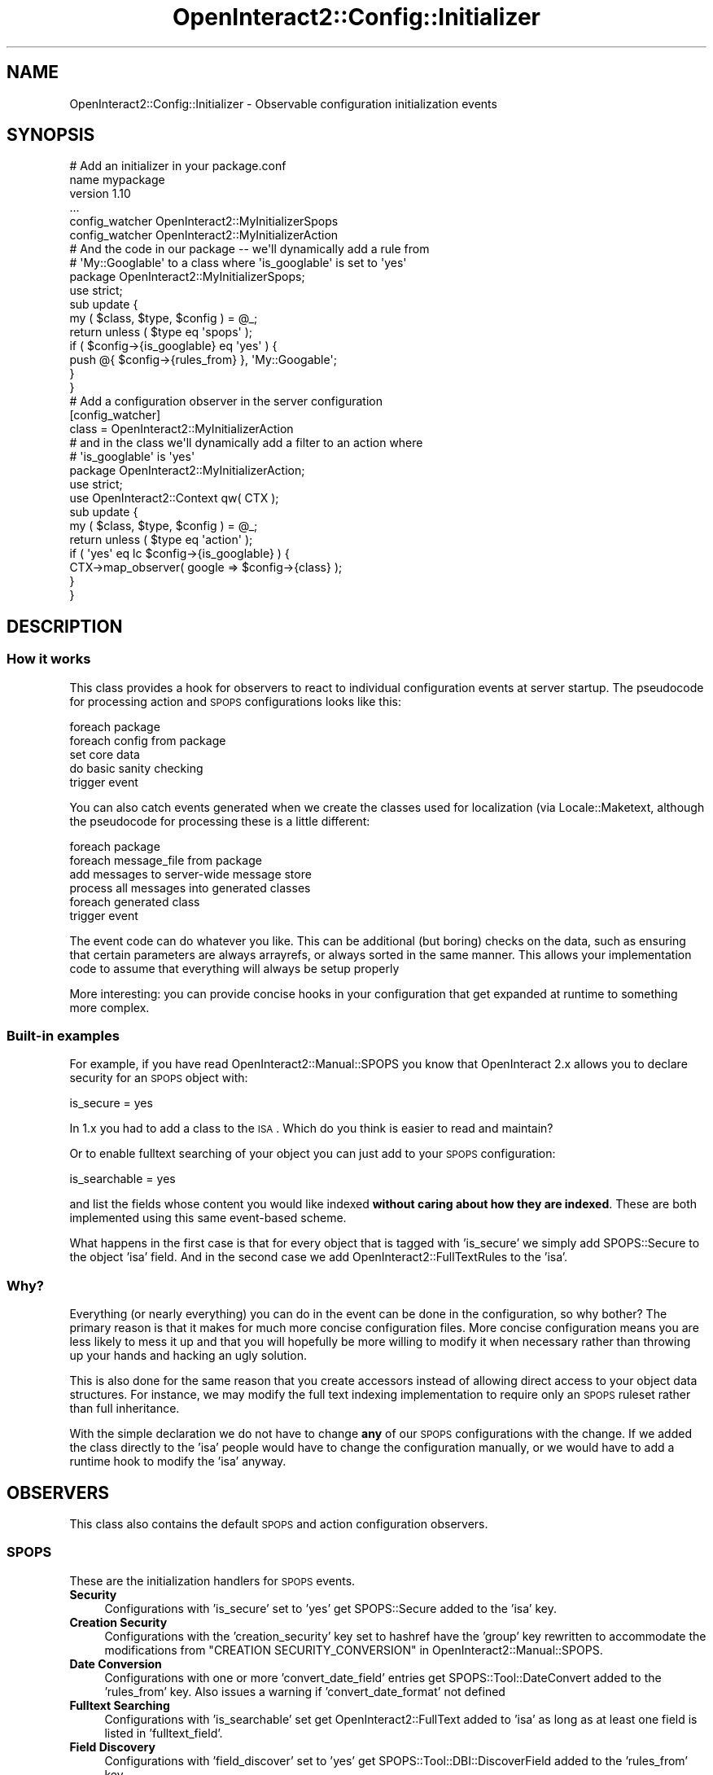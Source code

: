 .\" Automatically generated by Pod::Man 2.1801 (Pod::Simple 3.05)
.\"
.\" Standard preamble:
.\" ========================================================================
.de Sp \" Vertical space (when we can't use .PP)
.if t .sp .5v
.if n .sp
..
.de Vb \" Begin verbatim text
.ft CW
.nf
.ne \\$1
..
.de Ve \" End verbatim text
.ft R
.fi
..
.\" Set up some character translations and predefined strings.  \*(-- will
.\" give an unbreakable dash, \*(PI will give pi, \*(L" will give a left
.\" double quote, and \*(R" will give a right double quote.  \*(C+ will
.\" give a nicer C++.  Capital omega is used to do unbreakable dashes and
.\" therefore won't be available.  \*(C` and \*(C' expand to `' in nroff,
.\" nothing in troff, for use with C<>.
.tr \(*W-
.ds C+ C\v'-.1v'\h'-1p'\s-2+\h'-1p'+\s0\v'.1v'\h'-1p'
.ie n \{\
.    ds -- \(*W-
.    ds PI pi
.    if (\n(.H=4u)&(1m=24u) .ds -- \(*W\h'-12u'\(*W\h'-12u'-\" diablo 10 pitch
.    if (\n(.H=4u)&(1m=20u) .ds -- \(*W\h'-12u'\(*W\h'-8u'-\"  diablo 12 pitch
.    ds L" ""
.    ds R" ""
.    ds C` ""
.    ds C' ""
'br\}
.el\{\
.    ds -- \|\(em\|
.    ds PI \(*p
.    ds L" ``
.    ds R" ''
'br\}
.\"
.\" Escape single quotes in literal strings from groff's Unicode transform.
.ie \n(.g .ds Aq \(aq
.el       .ds Aq '
.\"
.\" If the F register is turned on, we'll generate index entries on stderr for
.\" titles (.TH), headers (.SH), subsections (.SS), items (.Ip), and index
.\" entries marked with X<> in POD.  Of course, you'll have to process the
.\" output yourself in some meaningful fashion.
.ie \nF \{\
.    de IX
.    tm Index:\\$1\t\\n%\t"\\$2"
..
.    nr % 0
.    rr F
.\}
.el \{\
.    de IX
..
.\}
.\"
.\" Accent mark definitions (@(#)ms.acc 1.5 88/02/08 SMI; from UCB 4.2).
.\" Fear.  Run.  Save yourself.  No user-serviceable parts.
.    \" fudge factors for nroff and troff
.if n \{\
.    ds #H 0
.    ds #V .8m
.    ds #F .3m
.    ds #[ \f1
.    ds #] \fP
.\}
.if t \{\
.    ds #H ((1u-(\\\\n(.fu%2u))*.13m)
.    ds #V .6m
.    ds #F 0
.    ds #[ \&
.    ds #] \&
.\}
.    \" simple accents for nroff and troff
.if n \{\
.    ds ' \&
.    ds ` \&
.    ds ^ \&
.    ds , \&
.    ds ~ ~
.    ds /
.\}
.if t \{\
.    ds ' \\k:\h'-(\\n(.wu*8/10-\*(#H)'\'\h"|\\n:u"
.    ds ` \\k:\h'-(\\n(.wu*8/10-\*(#H)'\`\h'|\\n:u'
.    ds ^ \\k:\h'-(\\n(.wu*10/11-\*(#H)'^\h'|\\n:u'
.    ds , \\k:\h'-(\\n(.wu*8/10)',\h'|\\n:u'
.    ds ~ \\k:\h'-(\\n(.wu-\*(#H-.1m)'~\h'|\\n:u'
.    ds / \\k:\h'-(\\n(.wu*8/10-\*(#H)'\z\(sl\h'|\\n:u'
.\}
.    \" troff and (daisy-wheel) nroff accents
.ds : \\k:\h'-(\\n(.wu*8/10-\*(#H+.1m+\*(#F)'\v'-\*(#V'\z.\h'.2m+\*(#F'.\h'|\\n:u'\v'\*(#V'
.ds 8 \h'\*(#H'\(*b\h'-\*(#H'
.ds o \\k:\h'-(\\n(.wu+\w'\(de'u-\*(#H)/2u'\v'-.3n'\*(#[\z\(de\v'.3n'\h'|\\n:u'\*(#]
.ds d- \h'\*(#H'\(pd\h'-\w'~'u'\v'-.25m'\f2\(hy\fP\v'.25m'\h'-\*(#H'
.ds D- D\\k:\h'-\w'D'u'\v'-.11m'\z\(hy\v'.11m'\h'|\\n:u'
.ds th \*(#[\v'.3m'\s+1I\s-1\v'-.3m'\h'-(\w'I'u*2/3)'\s-1o\s+1\*(#]
.ds Th \*(#[\s+2I\s-2\h'-\w'I'u*3/5'\v'-.3m'o\v'.3m'\*(#]
.ds ae a\h'-(\w'a'u*4/10)'e
.ds Ae A\h'-(\w'A'u*4/10)'E
.    \" corrections for vroff
.if v .ds ~ \\k:\h'-(\\n(.wu*9/10-\*(#H)'\s-2\u~\d\s+2\h'|\\n:u'
.if v .ds ^ \\k:\h'-(\\n(.wu*10/11-\*(#H)'\v'-.4m'^\v'.4m'\h'|\\n:u'
.    \" for low resolution devices (crt and lpr)
.if \n(.H>23 .if \n(.V>19 \
\{\
.    ds : e
.    ds 8 ss
.    ds o a
.    ds d- d\h'-1'\(ga
.    ds D- D\h'-1'\(hy
.    ds th \o'bp'
.    ds Th \o'LP'
.    ds ae ae
.    ds Ae AE
.\}
.rm #[ #] #H #V #F C
.\" ========================================================================
.\"
.IX Title "OpenInteract2::Config::Initializer 3"
.TH OpenInteract2::Config::Initializer 3 "2010-06-17" "perl v5.10.0" "User Contributed Perl Documentation"
.\" For nroff, turn off justification.  Always turn off hyphenation; it makes
.\" way too many mistakes in technical documents.
.if n .ad l
.nh
.SH "NAME"
OpenInteract2::Config::Initializer \- Observable configuration initialization events
.SH "SYNOPSIS"
.IX Header "SYNOPSIS"
.Vb 1
\& # Add an initializer in your package.conf
\& 
\& name    mypackage
\& version 1.10
\& ...
\& config_watcher OpenInteract2::MyInitializerSpops
\& config_watcher OpenInteract2::MyInitializerAction
\& 
\& # And the code in our package \-\- we\*(Aqll dynamically add a rule from
\& # \*(AqMy::Googlable\*(Aq to a class where \*(Aqis_googlable\*(Aq is set to \*(Aqyes\*(Aq
\& 
\& package OpenInteract2::MyInitializerSpops;
\& 
\& use strict;
\& 
\& sub update {
\&     my ( $class, $type, $config ) = @_;
\&     return unless ( $type eq \*(Aqspops\*(Aq );
\& 
\&     if ( $config\->{is_googlable} eq \*(Aqyes\*(Aq ) {
\&         push @{ $config\->{rules_from} }, \*(AqMy::Googable\*(Aq;
\&     }
\& }
\& 
\& # Add a configuration observer in the server configuration
\& 
\& [config_watcher]
\& class = OpenInteract2::MyInitializerAction
\& 
\& # and in the class we\*(Aqll dynamically add a filter to an action where
\& # \*(Aqis_googlable\*(Aq is \*(Aqyes\*(Aq
\& 
\& package OpenInteract2::MyInitializerAction;
\& 
\& use strict;
\& use OpenInteract2::Context qw( CTX );
\& 
\& sub update {
\&     my ( $class, $type, $config ) = @_;
\&     return unless ( $type eq \*(Aqaction\*(Aq );
\&     if ( \*(Aqyes\*(Aq eq lc $config\->{is_googlable} ) {
\&         CTX\->map_observer( google => $config\->{class} );
\&     }
\& }
.Ve
.SH "DESCRIPTION"
.IX Header "DESCRIPTION"
.SS "How it works"
.IX Subsection "How it works"
This class provides a hook for observers to react to individual
configuration events at server startup. The pseudocode for processing
action and \s-1SPOPS\s0 configurations looks like this:
.PP
.Vb 5
\& foreach package
\&    foreach config from package
\&        set core data
\&        do basic sanity checking
\&        trigger event
.Ve
.PP
You can also catch events generated when we create the classes used
for localization (via Locale::Maketext, although
the pseudocode for processing these is a little different:
.PP
.Vb 6
\& foreach package
\&    foreach message_file from package
\&        add messages to server\-wide message store
\& process all messages into generated classes
\& foreach generated class
\&     trigger event
.Ve
.PP
The event code can do whatever you like. This can be additional (but
boring) checks on the data, such as ensuring that certain parameters
are always arrayrefs, or always sorted in the same manner. This allows
your implementation code to assume that everything will always be
setup properly
.PP
More interesting: you can provide concise hooks in your configuration
that get expanded at runtime to something more complex.
.SS "Built-in examples"
.IX Subsection "Built-in examples"
For example, if you have read
OpenInteract2::Manual::SPOPS you know
that OpenInteract 2.x allows you to declare security for an \s-1SPOPS\s0
object with:
.PP
.Vb 1
\& is_secure = yes
.Ve
.PP
In 1.x you had to add a class to the \s-1ISA\s0. Which do you think is easier
to read and maintain?
.PP
Or to enable fulltext searching of your object you can just add to
your \s-1SPOPS\s0 configuration:
.PP
.Vb 1
\& is_searchable = yes
.Ve
.PP
and list the fields whose content you would like indexed \fBwithout
caring about how they are indexed\fR. These are both implemented using
this same event-based scheme.
.PP
What happens in the first case is that for every object that is tagged
with 'is_secure' we simply add SPOPS::Secure to the
object 'isa' field. And in the second case we add
OpenInteract2::FullTextRules to the 'isa'.
.SS "Why?"
.IX Subsection "Why?"
Everything (or nearly everything) you can do in the event can be done
in the configuration, so why bother? The primary reason is that it
makes for much more concise configuration files. More concise
configuration means you are less likely to mess it up and that you
will hopefully be more willing to modify it when necessary rather than
throwing up your hands and hacking an ugly solution.
.PP
This is also done for the same reason that you create accessors
instead of allowing direct access to your object data structures. For
instance, we may modify the full text indexing implementation to
require only an \s-1SPOPS\s0 ruleset rather than full inheritance.
.PP
With the simple declaration we do not have to change \fBany\fR of our
\&\s-1SPOPS\s0 configurations with the change. If we added the class directly
to the 'isa' people would have to change the configuration manually,
or we would have to add a runtime hook to modify the 'isa' anyway.
.SH "OBSERVERS"
.IX Header "OBSERVERS"
This class also contains the default \s-1SPOPS\s0 and action configuration
observers.
.SS "\s-1SPOPS\s0"
.IX Subsection "SPOPS"
These are the initialization handlers for \s-1SPOPS\s0 events.
.IP "\fBSecurity\fR" 4
.IX Item "Security"
Configurations with 'is_secure' set to 'yes' get
SPOPS::Secure added to the 'isa' key.
.IP "\fBCreation Security\fR" 4
.IX Item "Creation Security"
Configurations with the 'creation_security' key set to hashref have
the 'group' key rewritten to accommodate the modifications from
\&\f(CW\*(C`CREATION SECURITY_CONVERSION\*(C'\fR in
OpenInteract2::Manual::SPOPS.
.IP "\fBDate Conversion\fR" 4
.IX Item "Date Conversion"
Configurations with one or more 'convert_date_field' entries get
SPOPS::Tool::DateConvert added to the
\&'rules_from' key. Also issues a warning if 'convert_date_format' not
defined
.IP "\fBFulltext Searching\fR" 4
.IX Item "Fulltext Searching"
Configurations with 'is_searchable' set get
OpenInteract2::FullText added to 'isa' as
long as at least one field is listed in 'fulltext_field'.
.IP "\fBField Discovery\fR" 4
.IX Item "Field Discovery"
Configurations with 'field_discover' set to 'yes' get
SPOPS::Tool::DBI::DiscoverField
added to the 'rules_from' key.
.IP "\fB'has_a' Munging\fR" 4
.IX Item "'has_a' Munging"
Because we have restricted configurations to three levels deep some
features cannot be adequately representetd. Complicated 'has_a'
relationships are one of these.
.Sp
In the Perl data structure you might have something like:
.Sp
.Vb 10
\& {
\&   user => {
\&     ...
\&     has_a => {
\&        \*(AqMy::User\*(Aq => {
\&           updater => \*(Aqupdated_by\*(Aq,
\&           poster  => \*(Aqposted_by\*(Aq,
\&        },
\&     },
\& }
.Ve
.Sp
But if you try to do this with an unmodified configuration you will
get this far:
.Sp
.Vb 2
\& [user has_a]
\& My::User = ARGH!
.Ve
.Sp
Instead you can use a shortcut:
.Sp
.Vb 2
\& [user has_a]
\& My::User = updater: updated_by; poster: posted_by
.Ve
.Sp
So each name and field is separated by a ':' and each set is separated
by a ';'.
.Sp
Alternatively you can also represent them as a list:
.Sp
.Vb 2
\& My::User = updater: updated_by
\& My::User = poster: posted_by
.Ve
.Sp
or a list using the lovable \s-1INI\s0 syntax addition:
.Sp
.Vb 1
\& @,My::User = updater: updated_by, poster: posted_by
.Ve
.Sp
And the system will do the right thing.
.IP "\fB\s-1DBI\s0 Class\fR" 4
.IX Item "DBI Class"
Configurations using a \s-1DBI\s0 datasource get \s-1SPOPS::DBI\s0 and
the database-specific class (e.g.,
SPOPS::DBI::Sybase) added to 'isa'.
.IP "\fB\s-1LDAP\s0 Class\fR" 4
.IX Item "LDAP Class"
Configurations using a \s-1LDAP\s0 datasource get \s-1SPOPS::LDAP\s0
added to 'isa'.
.SS "Action"
.IX Subsection "Action"
These are the handlers for action configuration events:
.IP "\fBAssign Action Defaults\fR" 4
.IX Item "Assign Action Defaults"
Read the hashref data from the 'action_info.default' server
configuration key and assign it to the configuration where the
configuration does not already have data defined.
.IP "\fBSecurity Level Codes\fR" 4
.IX Item "Security Level Codes"
In the action configuration you can use verbose descriptions of
security levels like '\s-1READ\s0' and '\s-1WRITE\s0'. These get translated to the
codes exported by SPOPS::Secure via the
\&\f(CW\*(C`verbose_to_level()\*(C'\fR method in OpenInteract2::Util.
.IP "\fBCaching Parameters\fR" 4
.IX Item "Caching Parameters"
If the 'cache_param' key is defined ensure that the internal
representation is an arrayref and the parameter names are always in
the same order.
.IP "\fBNormalized Parameters\fR" 4
.IX Item "Normalized Parameters"
This just ensures parameters that can have zero or more values are set
to empty arrayrefs (if none defined) or an arrayref with only one
value (if one defined). The parameters are: 'url_alt'
.SS "Localization"
.IX Subsection "Localization"
There are no built-in observers to catch localization events. If you
would like to write your own, the type is 'localization' and the only
argument is the name of the class generated:
.PP
.Vb 3
\& sub my_localization_observer {
\&     my ( $init_class, $type, $localization_class ) = @_;
\&     return unless ( $type eq \*(Aqlocalization\*(Aq );
\& 
\&     print "Processing \*(Aq$localization_class\*(Aq:\en";
\& 
\&     # browse the keys for these localization messages
\&     no strict \*(Aqrefs\*(Aq;
\&     my $this_lexicon = \e%{ $localization_class . \*(Aq::Lexicon\*(Aq };
\&     foreach my $msg_key ( keys  %{ $this_lexicon } ) {
\&         print "   $msg_key: $this_lexicon\->{ $msg_key }\en";
\&     }
\& }
.Ve
.SH "METHODS"
.IX Header "METHODS"
You should never be using this class directly. But just in case...
.PP
\&\fB\f(BInew()\fB\fR
.PP
Creates a new object. (Does not hold anything right now.)
.PP
\&\fB\f(BIread_observers()\fB\fR
.PP
Class method to read the configuration observers from the server
configuration and ask each package for its observers. These are
collected and added to the observer list for this class \*(-- this means
you can create new objects at will and each will use the observers
from the class.
.SH "COPYRIGHT"
.IX Header "COPYRIGHT"
Copyright (c) 2003\-2005 Chris Winters. All rights reserved.
.SH "AUTHORS"
.IX Header "AUTHORS"
Chris Winters <chris@cwinters.com>
